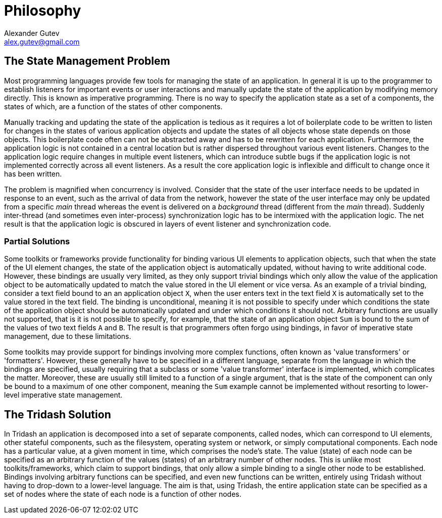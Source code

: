 = Philosophy =
Alexander Gutev <alex.gutev@gmail.com>
:toc!:

== The State Management Problem ==

Most programming languages provide few tools for managing the state of
an application. In general it is up to the programmer to establish
listeners for important events or user interactions and manually
update the state of the application by modifying memory directly. This
is known as imperative programming. There is no way to specify the
application state as a set of a components, the states of which, are a
function of the states of other components.

Manually tracking and updating the state of the application is tedious
as it requires a lot of boilerplate code to be written to listen for
changes in the states of various application objects and update the
states of all objects whose state depends on those objects.  This
boilerplate code often can not be abstracted away and has to be
rewritten for each application. Furthermore, the application logic is
not contained in a central location but is rather dispersed throughout
various event listeners. Changes to the application logic require
changes in multiple event listeners, which can introduce subtle bugs
if the application logic is not implemented correctly across all event
listeners. As a result the core application logic is inflexible and
difficult to change once it has been written.

The problem is magnified when concurrency is involved. Consider that
the state of the user interface needs to be updated in response to an
event, such as the arrival of data from the network, however the state
of the user interface may only be updated from a specific _main_
thread whereas the event is delivered on a _background_ thread
(different from the _main_ thread). Suddenly inter-thread (and
sometimes even inter-process) synchronization logic has to be
intermixed with the application logic. The net result is that the
application logic is obscured in layers of event listener and
synchronization code.


=== Partial Solutions ===

Some toolkits or frameworks provide functionality for binding various
UI elements to application objects, such that when the state of the UI
element changes, the state of the application object is automatically
updated, without having to write additional code. However, these
bindings are usually very limited, as they only support trivial
bindings which only allow the value of the application object to be
automatically updated to match the value stored in the UI element or
vice versa. As an example of a trivial binding, consider a text field
bound to an an application object `X`, when the user enters text in
the text field `X` is automatically set to the value stored in the
text field. The binding is unconditional, meaning it is not possible
to specify under which conditions the state of the application object
should be automatically updated and under which conditions it should
not. Arbitrary functions are usually not supported, that is it is not
possible to specify, for example, that the state of an application
object `Sum` is bound to the sum of the values of two text fields `A`
and `B`. The result is that programmers often forgo using bindings, in
favor of imperative state management, due to these limitations.

Some toolkits may provide support for bindings involving more complex
functions, often known as 'value transformers' or 'formatters'.
However, these generally have to be specified in a different language,
separate from the language in which the bindings are specified,
usually requiring that a subclass or some 'value transformer'
interface is implemented, which complicates the matter. Moreover,
these are usually still limited to a function of a single argument,
that is the state of the component can only be bound to a maximum of
one other component, meaning the `Sum` example cannot be implemented
without resorting to lower-level imperative state management.


== The Tridash Solution ==

In Tridash an application is decomposed into a set of separate
components, called nodes, which can correspond to UI elements, other
stateful components, such as the filesystem, operating system or
network, or simply computational components. Each node has a
particular value, at a given moment in time, which comprises the
node's state. The value (state) of each node can be specified as an
arbitrary function of the values (states) of an arbitrary number of
other nodes. This is unlike most toolkits/frameworks, which claim to
support bindings, that only allow a simple binding to a single other
node to be established. Bindings involving arbitrary functions can be
specified, and even new functions can be written, entirely using
Tridash without having to drop-down to a lower-level language. The aim
is that, using Tridash, the entire application state can be specified
as a set of nodes where the state of each node is a function of other
nodes.

